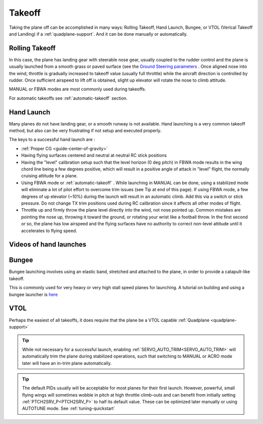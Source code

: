 .. _takeoff-landingpage:

=======
Takeoff
=======

Taking the plane off can be accomplished in many ways: Rolling Takeoff, Hand Launch, Bungee, or VTOL (Verical Takeoff and Landing) if a :ref:`quadplane-support`. And it can be done manually or automatically.

Rolling Takeoff
===============

In this case, the plane has landing gear with steerable nose gear, usually coupled to the rudder control and the plane is usually launched from a smooth grass or paved surface (see the `Ground Steering parameters <https://ardupilot.org/plane/docs/parameters.html#steer2srv-parameters>`__ . Once aligned nose into the wind, throttle is gradually increased to takeoff value (usually full throttle) while the aircraft direction is controlled by rudder. Once sufficient airspeed to lift off is obtained, slight up elevator will rotate the nose to climb attitude.

MANUAL or FBWA modes are most commonly used during takeoffs.

For automatic takeoffs see :ref:`automatic-takeoff` section.

Hand Launch
===========

Many planes do not have landing gear, or a smooth runway is not available. Hand launching is a very common takeoff method, but also can be very frustrating if not setup and executed properly.

The keys to a successful hand launch are :

- :ref:`Proper CG <guide-center-of-gravity>` 
- Having flying surfaces centered and neutral at neutral RC stick positions
- Having the "level" calibration setup such that the level horizon (0 deg pitch) in FBWA mode results in the wing chord line being a few degrees positive, which will result in a positive angle of attack in "level" flight, the normally cruising attitude for a plane.
- Using FBWA mode or :ref:`automatic-takeoff` . While launching in MANUAL can be done, using a stabilized mode will eliminate a lot of pilot effort to overcome trim issues (see Tip at end of this page). If using FBWA mode, a few degrees of up elevator (~10%) during the launch will result in an automatic climb. Add this via a switch or stick pressure. Do not change TX trim positions used during RC calibration since it affects all other modes of flight.
- Throttle up and firmly throw the plane level directly into the wind, not nose pointed up. Common mistakes are pointing the nose up, throwing it toward the ground, or rotating your wrist like a football throw. In the first second or so, the plane has low airspeed and the flying surfaces have no authority to correct non-level attitude until it accelerates to flying speed.

Videos of hand launches
=======================

.. youtube:: -GH3nhh9ffU

.. youtube:: Yx1k8VgpHlU

Bungee
======

Bungee launching involves using an elastic band, stretched and attached to the plane, in order to provide a catapult-like takeoff.

.. image:: ../images/bungee.jpg

.. youtube:: tLfbSr_3844

This is commonly used for very heavy or very high stall speed planes for launching.
A tutorial on building and using a bungee launcher is `here <https://www.rcgroups.com/forums/showthread.php?1459906>`__

VTOL
====

Perhaps the easiest of all takeoffs, it does require that the plane be a VTOL capable :ref:`Quadplane <quadplane-support>` 

.. tip:: While not necessary for a successful launch, enabling :ref:`SERVO_AUTO_TRIM<SERVO_AUTO_TRIM>` will automatically trim the plane during stabilized operations, such that switching to MANUAL or ACRO mode later will have an in-trim plane automatically.

.. tip:: The default PIDs usually will be acceptable for most planes for their first launch. However, powerful, small flying wings will sometimes wobble in pitch at high throttle climb-outs and can benefit from initially setting :ref:`PTCH2SRV_P<PTCH2SRV_P>` to half its default value. These can be optimized later manually or using AUTOTUNE mode. See :ref:`tuning-quickstart` 
